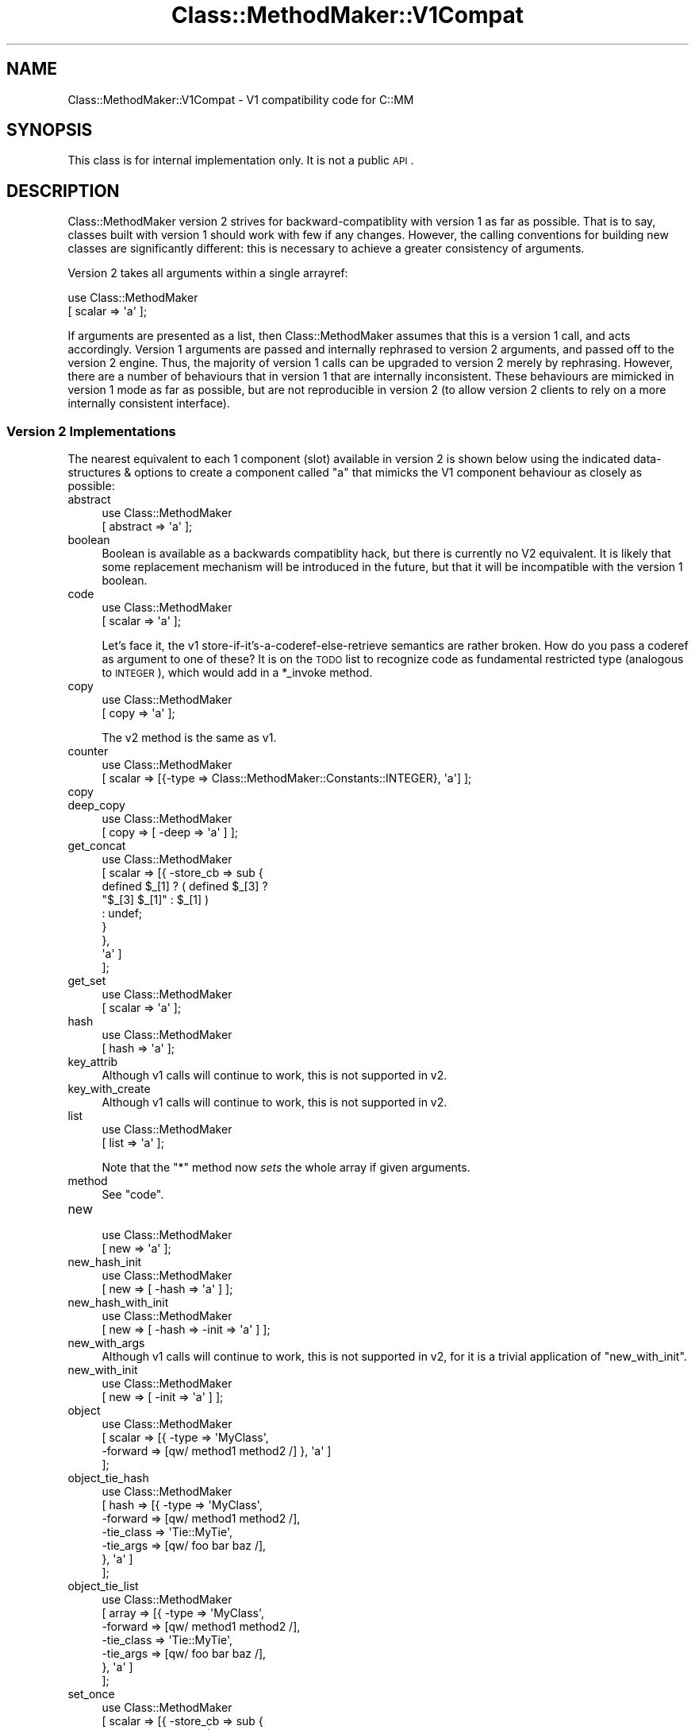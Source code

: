 .\" Automatically generated by Pod::Man 2.25 (Pod::Simple 3.16)
.\"
.\" Standard preamble:
.\" ========================================================================
.de Sp \" Vertical space (when we can't use .PP)
.if t .sp .5v
.if n .sp
..
.de Vb \" Begin verbatim text
.ft CW
.nf
.ne \\$1
..
.de Ve \" End verbatim text
.ft R
.fi
..
.\" Set up some character translations and predefined strings.  \*(-- will
.\" give an unbreakable dash, \*(PI will give pi, \*(L" will give a left
.\" double quote, and \*(R" will give a right double quote.  \*(C+ will
.\" give a nicer C++.  Capital omega is used to do unbreakable dashes and
.\" therefore won't be available.  \*(C` and \*(C' expand to `' in nroff,
.\" nothing in troff, for use with C<>.
.tr \(*W-
.ds C+ C\v'-.1v'\h'-1p'\s-2+\h'-1p'+\s0\v'.1v'\h'-1p'
.ie n \{\
.    ds -- \(*W-
.    ds PI pi
.    if (\n(.H=4u)&(1m=24u) .ds -- \(*W\h'-12u'\(*W\h'-12u'-\" diablo 10 pitch
.    if (\n(.H=4u)&(1m=20u) .ds -- \(*W\h'-12u'\(*W\h'-8u'-\"  diablo 12 pitch
.    ds L" ""
.    ds R" ""
.    ds C` ""
.    ds C' ""
'br\}
.el\{\
.    ds -- \|\(em\|
.    ds PI \(*p
.    ds L" ``
.    ds R" ''
'br\}
.\"
.\" Escape single quotes in literal strings from groff's Unicode transform.
.ie \n(.g .ds Aq \(aq
.el       .ds Aq '
.\"
.\" If the F register is turned on, we'll generate index entries on stderr for
.\" titles (.TH), headers (.SH), subsections (.SS), items (.Ip), and index
.\" entries marked with X<> in POD.  Of course, you'll have to process the
.\" output yourself in some meaningful fashion.
.ie \nF \{\
.    de IX
.    tm Index:\\$1\t\\n%\t"\\$2"
..
.    nr % 0
.    rr F
.\}
.el \{\
.    de IX
..
.\}
.\"
.\" Accent mark definitions (@(#)ms.acc 1.5 88/02/08 SMI; from UCB 4.2).
.\" Fear.  Run.  Save yourself.  No user-serviceable parts.
.    \" fudge factors for nroff and troff
.if n \{\
.    ds #H 0
.    ds #V .8m
.    ds #F .3m
.    ds #[ \f1
.    ds #] \fP
.\}
.if t \{\
.    ds #H ((1u-(\\\\n(.fu%2u))*.13m)
.    ds #V .6m
.    ds #F 0
.    ds #[ \&
.    ds #] \&
.\}
.    \" simple accents for nroff and troff
.if n \{\
.    ds ' \&
.    ds ` \&
.    ds ^ \&
.    ds , \&
.    ds ~ ~
.    ds /
.\}
.if t \{\
.    ds ' \\k:\h'-(\\n(.wu*8/10-\*(#H)'\'\h"|\\n:u"
.    ds ` \\k:\h'-(\\n(.wu*8/10-\*(#H)'\`\h'|\\n:u'
.    ds ^ \\k:\h'-(\\n(.wu*10/11-\*(#H)'^\h'|\\n:u'
.    ds , \\k:\h'-(\\n(.wu*8/10)',\h'|\\n:u'
.    ds ~ \\k:\h'-(\\n(.wu-\*(#H-.1m)'~\h'|\\n:u'
.    ds / \\k:\h'-(\\n(.wu*8/10-\*(#H)'\z\(sl\h'|\\n:u'
.\}
.    \" troff and (daisy-wheel) nroff accents
.ds : \\k:\h'-(\\n(.wu*8/10-\*(#H+.1m+\*(#F)'\v'-\*(#V'\z.\h'.2m+\*(#F'.\h'|\\n:u'\v'\*(#V'
.ds 8 \h'\*(#H'\(*b\h'-\*(#H'
.ds o \\k:\h'-(\\n(.wu+\w'\(de'u-\*(#H)/2u'\v'-.3n'\*(#[\z\(de\v'.3n'\h'|\\n:u'\*(#]
.ds d- \h'\*(#H'\(pd\h'-\w'~'u'\v'-.25m'\f2\(hy\fP\v'.25m'\h'-\*(#H'
.ds D- D\\k:\h'-\w'D'u'\v'-.11m'\z\(hy\v'.11m'\h'|\\n:u'
.ds th \*(#[\v'.3m'\s+1I\s-1\v'-.3m'\h'-(\w'I'u*2/3)'\s-1o\s+1\*(#]
.ds Th \*(#[\s+2I\s-2\h'-\w'I'u*3/5'\v'-.3m'o\v'.3m'\*(#]
.ds ae a\h'-(\w'a'u*4/10)'e
.ds Ae A\h'-(\w'A'u*4/10)'E
.    \" corrections for vroff
.if v .ds ~ \\k:\h'-(\\n(.wu*9/10-\*(#H)'\s-2\u~\d\s+2\h'|\\n:u'
.if v .ds ^ \\k:\h'-(\\n(.wu*10/11-\*(#H)'\v'-.4m'^\v'.4m'\h'|\\n:u'
.    \" for low resolution devices (crt and lpr)
.if \n(.H>23 .if \n(.V>19 \
\{\
.    ds : e
.    ds 8 ss
.    ds o a
.    ds d- d\h'-1'\(ga
.    ds D- D\h'-1'\(hy
.    ds th \o'bp'
.    ds Th \o'LP'
.    ds ae ae
.    ds Ae AE
.\}
.rm #[ #] #H #V #F C
.\" ========================================================================
.\"
.IX Title "Class::MethodMaker::V1Compat 3"
.TH Class::MethodMaker::V1Compat 3 "2011-02-28" "perl v5.14.3" "User Contributed Perl Documentation"
.\" For nroff, turn off justification.  Always turn off hyphenation; it makes
.\" way too many mistakes in technical documents.
.if n .ad l
.nh
.SH "NAME"
Class::MethodMaker::V1Compat \- V1 compatibility code for C::MM
.SH "SYNOPSIS"
.IX Header "SYNOPSIS"
This class is for internal implementation only.  It is not a public \s-1API\s0.
.SH "DESCRIPTION"
.IX Header "DESCRIPTION"
Class::MethodMaker version 2 strives for backward-compatiblity with version 1
as far as possible.  That is to say, classes built with version 1 should work
with few if any changes.  However, the calling conventions for building new
classes are significantly different: this is necessary to achieve a greater
consistency of arguments.
.PP
Version 2 takes all arguments within a single arrayref:
.PP
.Vb 2
\&  use Class::MethodMaker
\&    [ scalar => \*(Aqa\*(Aq ];
.Ve
.PP
If arguments are presented as a list, then Class::MethodMaker assumes that
this is a version 1 call, and acts accordingly.  Version 1 arguments are
passed and internally rephrased to version 2 arguments, and passed off to the
version 2 engine.  Thus, the majority of version 1 calls can be upgraded to
version 2 merely by rephrasing.  However, there are a number of behaviours
that in version 1 that are internally inconsistent.  These behaviours are
mimicked in version 1 mode as far as possible, but are not reproducible in
version 2 (to allow version 2 clients to rely on a more internally consistent
interface).
.SS "Version 2 Implementations"
.IX Subsection "Version 2 Implementations"
The nearest equivalent to each 1 component (slot) available in version 2 is
shown below using the indicated data-structures & options to create a
component called \f(CW\*(C`a\*(C'\fR that mimicks the V1 component behaviour as closely as
possible:
.IP "abstract" 4
.IX Item "abstract"
.Vb 2
\&  use Class::MethodMaker
\&    [ abstract => \*(Aqa\*(Aq ];
.Ve
.IP "boolean" 4
.IX Item "boolean"
Boolean is available as a backwards compatiblity hack, but there is currently
no V2 equivalent.  It is likely that some replacement mechanism will be
introduced in the future, but that it will be incompatible with the version 1
boolean.
.IP "code" 4
.IX Item "code"
.Vb 2
\&  use Class::MethodMaker
\&    [ scalar => \*(Aqa\*(Aq ];
.Ve
.Sp
Let's face it, the v1 store-if-it's-a-coderef-else-retrieve semantics are
rather broken.  How do you pass a coderef as argument to one of these?  It is
on the \s-1TODO\s0 list to recognize code as fundamental restricted type (analogous
to \s-1INTEGER\s0), which would add in a \f(CW*_invoke\fR method.
.IP "copy" 4
.IX Item "copy"
.Vb 2
\&  use Class::MethodMaker
\&    [ copy => \*(Aqa\*(Aq ];
.Ve
.Sp
The v2 method is the same as v1.
.IP "counter" 4
.IX Item "counter"
.Vb 2
\&  use Class::MethodMaker
\&    [ scalar => [{\-type => Class::MethodMaker::Constants::INTEGER}, \*(Aqa\*(Aq] ];
.Ve
.IP "copy" 4
.IX Item "copy"
.PD 0
.IP "deep_copy" 4
.IX Item "deep_copy"
.PD
.Vb 2
\&  use Class::MethodMaker
\&    [ copy => [ \-deep => \*(Aqa\*(Aq ] ];
.Ve
.IP "get_concat" 4
.IX Item "get_concat"
.Vb 9
\&  use Class::MethodMaker
\&    [ scalar => [{ \-store_cb => sub {
\&                                  defined $_[1] ? ( defined $_[3] ?
\&                                                    "$_[3] $_[1]" : $_[1] )
\&                                                : undef;
\&                                }
\&                 },
\&                 \*(Aqa\*(Aq ]
\&    ];
.Ve
.IP "get_set" 4
.IX Item "get_set"
.Vb 2
\&  use Class::MethodMaker
\&    [ scalar => \*(Aqa\*(Aq ];
.Ve
.IP "hash" 4
.IX Item "hash"
.Vb 2
\&  use Class::MethodMaker
\&    [ hash => \*(Aqa\*(Aq ];
.Ve
.IP "key_attrib" 4
.IX Item "key_attrib"
Although v1 calls will continue to work, this is not supported in v2.
.IP "key_with_create" 4
.IX Item "key_with_create"
Although v1 calls will continue to work, this is not supported in v2.
.IP "list" 4
.IX Item "list"
.Vb 2
\&  use Class::MethodMaker
\&    [ list => \*(Aqa\*(Aq ];
.Ve
.Sp
Note that the \f(CW\*(C`*\*(C'\fR method now \fIsets\fR the whole array if given arguments.
.IP "method" 4
.IX Item "method"
See \f(CW\*(C`code\*(C'\fR.
.IP "new" 4
.IX Item "new"
.Vb 2
\&  use Class::MethodMaker
\&    [ new => \*(Aqa\*(Aq ];
.Ve
.IP "new_hash_init" 4
.IX Item "new_hash_init"
.Vb 2
\&  use Class::MethodMaker
\&    [ new => [ \-hash => \*(Aqa\*(Aq ] ];
.Ve
.IP "new_hash_with_init" 4
.IX Item "new_hash_with_init"
.Vb 2
\&  use Class::MethodMaker
\&    [ new => [ \-hash => \-init => \*(Aqa\*(Aq ] ];
.Ve
.IP "new_with_args" 4
.IX Item "new_with_args"
Although v1 calls will continue to work, this is not supported in v2, for it
is a trivial application of \f(CW\*(C`new_with_init\*(C'\fR.
.IP "new_with_init" 4
.IX Item "new_with_init"
.Vb 2
\&  use Class::MethodMaker
\&    [ new => [ \-init => \*(Aqa\*(Aq ] ];
.Ve
.IP "object" 4
.IX Item "object"
.Vb 4
\&  use Class::MethodMaker
\&    [ scalar => [{ \-type    => \*(AqMyClass\*(Aq,
\&                   \-forward => [qw/ method1 method2 /] }, \*(Aqa\*(Aq ]
\&    ];
.Ve
.IP "object_tie_hash" 4
.IX Item "object_tie_hash"
.Vb 7
\&  use Class::MethodMaker
\&    [ hash => [{ \-type      => \*(AqMyClass\*(Aq,
\&                 \-forward   => [qw/ method1 method2 /],
\&                 \-tie_class => \*(AqTie::MyTie\*(Aq,
\&                 \-tie_args  => [qw/ foo bar baz /],
\&               }, \*(Aqa\*(Aq ]
\&    ];
.Ve
.IP "object_tie_list" 4
.IX Item "object_tie_list"
.Vb 7
\&  use Class::MethodMaker
\&    [ array => [{ \-type      => \*(AqMyClass\*(Aq,
\&                  \-forward   => [qw/ method1 method2 /],
\&                  \-tie_class => \*(AqTie::MyTie\*(Aq,
\&                  \-tie_args  => [qw/ foo bar baz /],
\&                }, \*(Aqa\*(Aq ]
\&    ];
.Ve
.IP "set_once" 4
.IX Item "set_once"
.Vb 8
\&  use Class::MethodMaker
\&    [ scalar => [{ \-store_cb => sub {
\&                                  die "Already stored $_[3]"
\&                                    if @_ > 3;
\&                                }
\&                 },
\&                 \*(Aqa\*(Aq ]
\&    ];
.Ve
.IP "set_once_static" 4
.IX Item "set_once_static"
.Vb 9
\&  use Class::MethodMaker
\&    [ scalar => [{ \-store_cb => sub {
\&                                  die "Already stored $_[3]"
\&                                    if @_ > 3;
\&                                },
\&                   \-static   => 1,
\&                 },
\&                 \*(Aqa\*(Aq ]
\&    ];
.Ve
.IP "singleton" 4
.IX Item "singleton"
.Vb 2
\&  use Class::MethodMaker
\&    [ new => [ \-singleton => \-hash => \-init => \*(Aqa\*(Aq ] ];
.Ve
.IP "static_get_set" 4
.IX Item "static_get_set"
.Vb 2
\&  use Class::MethodMaker
\&    [ scalar => [ \-static => \*(Aqa\*(Aq ], ];
.Ve
.IP "static_hash" 4
.IX Item "static_hash"
.Vb 2
\&  use Class::MethodMaker
\&    [ hash => [ \-static => \*(Aqa\*(Aq ], ];
.Ve
.IP "static_list" 4
.IX Item "static_list"
.Vb 2
\&  use Class::MethodMaker
\&    [ list => [ \-static => \*(Aqa\*(Aq ], ];
.Ve
.IP "tie_hash" 4
.IX Item "tie_hash"
.Vb 4
\&  use Class::MethodMaker
\&    [ hash => [ { \-tie_class => \*(AqMyTie\*(Aq,
\&                  \-tie_args  => [qw/ foo bar baz /],
\&                } => \*(Aqa\*(Aq ], ];
.Ve
.IP "tie_list" 4
.IX Item "tie_list"
.Vb 4
\&  use Class::MethodMaker
\&    [ array => [ { \-tie_class => \*(AqMyTie\*(Aq,
\&                   \-tie_args  => [qw/ foo bar baz /],
\&                 } => \*(Aqa\*(Aq ], ];
.Ve
.IP "tie_scalar" 4
.IX Item "tie_scalar"
.Vb 4
\&  use Class::MethodMaker
\&    [ scalar => [ { \-tie_class => \*(AqMyTie\*(Aq,
\&                    \-tie_args  => [qw/ foo bar baz /],
\&                  } => \*(Aqa\*(Aq ], ];
.Ve
.SS "Caveats & Expected Breakages"
.IX Subsection "Caveats & Expected Breakages"
The following version 1 component (slot) types are not currently supported in
version 2:
.IP "grouped_fields" 4
.IX Item "grouped_fields"
.PD 0
.IP "hash_of_lists" 4
.IX Item "hash_of_lists"
.IP "listed_attrib" 4
.IX Item "listed_attrib"
.IP "struct" 4
.IX Item "struct"
.PD
.SH "EXAMPLES"
.IX Header "EXAMPLES"

.SH "BUGS"
.IX Header "BUGS"

.SH "REPORTING BUGS"
.IX Header "REPORTING BUGS"
Email the development mailing list \f(CW\*(C`class\-mmaker\-devel@lists.sourceforge.net\*(C'\fR.
.SH "AUTHOR"
.IX Header "AUTHOR"
Martyn J. Pearce
.SH "COPYRIGHT"
.IX Header "COPYRIGHT"
Copyright (c) 2003, 2004 Martyn J. Pearce.  This program is free software; you
can redistribute it and/or modify it under the same terms as Perl itself.
.SH "SEE ALSO"
.IX Header "SEE ALSO"

